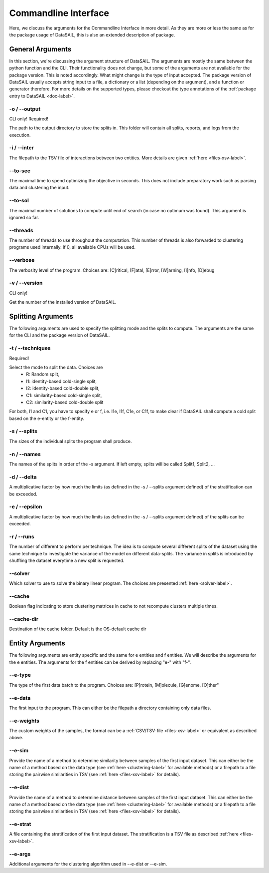 .. _cli-label:

#####################
Commandline Interface
#####################

Here, we discuss the arguments for the Commandline Interface in more detail. As they are more or less the same as for
the package usage of DataSAIL, this is also an extended description of package.

General Arguments
#################

In this section, we're discussing the argument structure of DataSAIL. The arguments are mostly the same between the
python function and the CLI. Their functionality does not change, but some of the arguments are not available for the
package version. This is noted accordingly. What might change is the type of input accepted. The package version of
DataSAIL usually accepts string input to a file, a dictionary or a list (depending on the argument), and a function or
generator therefore. For more details on the supported types, please checkout the type annotations of the
:ref:`package entry to DataSAIL <doc-label>`.

-o / -\-output
==============
CLI only! Required!

The path to the output directory to store the splits in. This folder will contain all splits, reports, and logs from
the execution.

-i / -\-inter
=============
The filepath to the TSV file of interactions between two entities. More details are given :ref:`here <files-xsv-label>`.

-\-to-sec
=========
The maximal time to spend optimizing the objective in seconds. This does not include preparatory work such as parsing
data and clustering the input.

-\-to-sol
=========
The maximal number of solutions to compute until end of search (in case no optimum was found). This argument is ignored
so far.

-\-threads
==========
The number of threads to use throughout the computation. This number of threads is also forwarded to clustering
programs used internally. If 0, all available CPUs will be used.

-\-verbose
==========
The verbosity level of the program. Choices are: [C]ritical, [F]atal, [E]rror, [W]arning, [I]nfo, [D]ebug

-v / -\-version
===============
CLI only!

Get the number of the installed version of DataSAIL.

Splitting Arguments
###################

The following arguments are used to specify the splitting mode and the splits to compute. The arguments are the same
for the CLI and the package version of DataSAIL.

-t / -\-techniques
==================
Required!

Select the mode to split the data. Choices are
  * R: Random split,
  * I1: identity-based cold-single split,
  * I2: identity-based cold-double split,
  * C1: similarity-based cold-single split,
  * C2: similarity-based cold-double split

For both, I1 and C1, you have to specify e or f, i.e. I1e, I1f, C1e, or C1f, to make clear if DataSAIL shall
compute a cold split based on the e-entity or the f-entity.

-s / -\-splits
==============
The sizes of the individual splits the program shall produce.

-n / -\-names
=============
The names of the splits in order of the -s argument. If left empty, splits will be called Split1, Split2, ...

-d / -\-delta
=============
A multiplicative factor by how much the limits (as defined in the -s / --splits argument defined) of the stratification
can be exceeded.

-e / -\-epsilon
===============
A multiplicative factor by how much the limits (as defined in the -s / --splits argument defined) of the splits can be
exceeded.

-r / -\-runs
============
The number of different to perform per technique. The idea is to compute several different splits of the dataset using
the same technique to investigate the variance of the model on different data-splits. The variance in splits is
introduced by shuffling the dataset everytime a new split is requested.

-\-solver
=========
Which solver to use to solve the binary linear program. The choices are presented :ref:`here <solver-label>`.

-\-cache
========
Boolean flag indicating to store clustering matrices in cache to not recompute clusters multiple times.

-\-cache-dir
============
Destination of the cache folder. Default is the OS-default cache dir

Entity Arguments
################

The following arguments are entity specific and the same for e entities and f entities. We will describe the arguments
for the e entities. The arguments for the f entities can be derived by replacing "e-" with "f-".

-\-e-type
=========
The type of the first data batch to the program. Choices are: [P]rotein, [M]olecule, [G]enome, [O]ther"

-\-e-data
=========
The first input to the program. This can either be the filepath a directory containing only data files.

-\-e-weights
============
The custom weights of the samples, the format can be a :ref:`CSV/TSV-file <files-xsv-label>` or equivalent as described
above.

-\-e-sim
========
Provide the name of a method to determine similarity between samples of the first input dataset. This can either be the
name of a method based on the data type (see :ref:`here <clustering-label>` for available methods) or a filepath to a
file storing the pairwise similarities in TSV (see :ref:`here <files-xsv-label>` for details).

-\-e-dist
=========
Provide the name of a method to determine distance between samples of the first input dataset. This can either be the
name of a method based on the data type (see :ref:`here <clustering-label>` for available methods) or a filepath to a
file storing the pairwise similarities in TSV (see :ref:`here <files-xsv-label>` for details).

-\-e-strat
==========
A file containing the stratification of the first input dataset. The stratification is a TSV file as described
:ref:`here <files-xsv-label>`.

-\-e-args
=========
Additional arguments for the clustering algorithm used in -\-e-dist or -\-e-sim.
